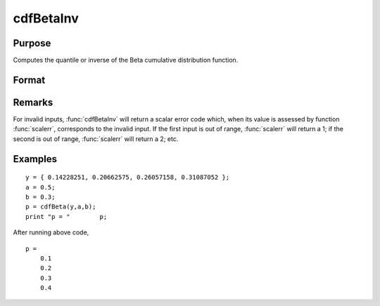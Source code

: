 
cdfBetaInv
==============================================

Purpose
----------------
Computes the quantile or inverse of the Beta cumulative distribution function.

Format
----------------
.. function:: cdfBetaInv(p, a, b)

    :param p: 0 < *p* < 1.
    :type p: NxK matrix, Nx1 vector or scalar

    :param a: *p* < 0 < *a*.
    :type a: ExE conformable

    :param b: *p* < 0 < *b*.
    :type b: ExE conformable

    :returns: x (*NxK matrix, Nx1 vector or scalar*)

Remarks
----------------
For invalid inputs, :func:`cdfBetaInv` will return a scalar error code which,
when its value is assessed by function :func:`scalerr`, corresponds to the
invalid input. If the first input is out of range, :func:`scalerr` will return a
1; if the second is out of range, :func:`scalerr` will return a 2; etc.

Examples
----------------

::

    y = { 0.14228251, 0.20662575, 0.26057158, 0.31087052 };
    a = 0.5;
    b = 0.3;
    p = cdfBeta(y,a,b);
    print "p = "	p;

After running above code,

::

    p =
    	0.1
    	0.2
    	0.3
    	0.4

.. seealso:: Functions :func:`cdfBeta`, :func:`cdfBinomial`, :func:`cdfNegBinomial`

